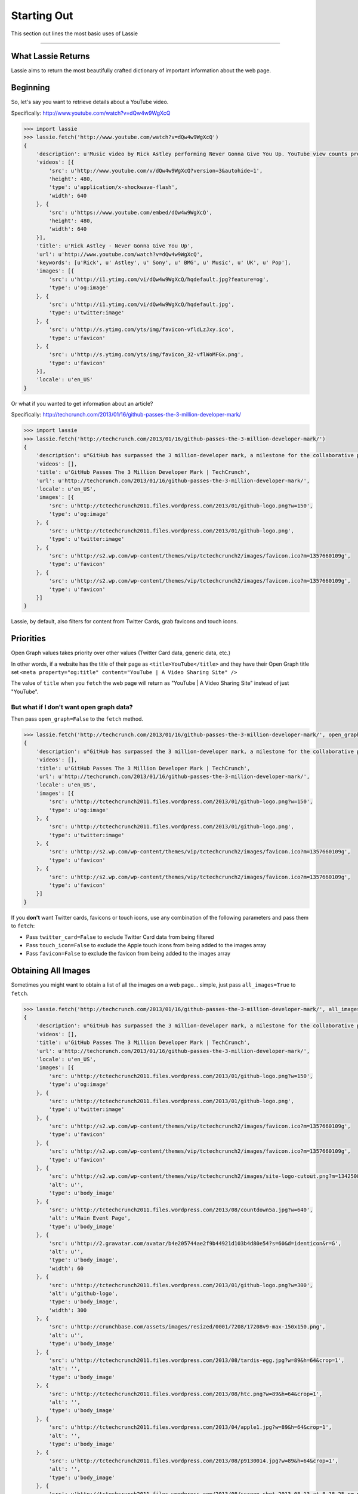 .. _starting-out:

Starting Out
============

This section out lines the most basic uses of Lassie

*******************************************************************************

What Lassie Returns
-------------------

Lassie aims to return the most beautifully crafted dictionary of important information about the web page.

Beginning
---------

So, let's say you want to retrieve details about a YouTube video.

Specifically: http://www.youtube.com/watch?v=dQw4w9WgXcQ

.. code-block:: python

    >>> import lassie
    >>> lassie.fetch('http://www.youtube.com/watch?v=dQw4w9WgXcQ')
    {
        'description': u'Music video by Rick Astley performing Never Gonna Give You Up. YouTube view counts pre-VEVO: 2,573,462 (C) 1987 PWL',
        'videos': [{
            'src': u'http://www.youtube.com/v/dQw4w9WgXcQ?version=3&autohide=1',
            'height': 480,
            'type': u'application/x-shockwave-flash',
            'width': 640
        }, {
            'src': u'https://www.youtube.com/embed/dQw4w9WgXcQ',
            'height': 480,
            'width': 640
        }],
        'title': u'Rick Astley - Never Gonna Give You Up',
        'url': u'http://www.youtube.com/watch?v=dQw4w9WgXcQ',
        'keywords': [u'Rick', u' Astley', u' Sony', u' BMG', u' Music', u' UK', u' Pop'],
        'images': [{
            'src': u'http://i1.ytimg.com/vi/dQw4w9WgXcQ/hqdefault.jpg?feature=og',
            'type': u'og:image'
        }, {
            'src': u'http://i1.ytimg.com/vi/dQw4w9WgXcQ/hqdefault.jpg',
            'type': u'twitter:image'
        }, {
            'src': u'http://s.ytimg.com/yts/img/favicon-vfldLzJxy.ico',
            'type': u'favicon'
        }, {
            'src': u'http://s.ytimg.com/yts/img/favicon_32-vflWoMFGx.png',
            'type': u'favicon'
        }],
        'locale': u'en_US'
    }

Or what if you wanted to get information about an article?

Specifically: http://techcrunch.com/2013/01/16/github-passes-the-3-million-developer-mark/

.. code-block:: python

    >>> import lassie
    >>> lassie.fetch('http://techcrunch.com/2013/01/16/github-passes-the-3-million-developer-mark/')
    {
        'description': u"GitHub has surpassed the 3 million-developer mark, a milestone for the collaborative platform for application development.\xa0GitHub said it happened Monday night on the first day of the company's\xa0all-hands winter summit. Launched\xa0in April 2008, GitHub\xa0celebrated\xa0its first million users in..",
        'videos': [],
        'title': u'GitHub Passes The 3 Million Developer Mark | TechCrunch',
        'url': u'http://techcrunch.com/2013/01/16/github-passes-the-3-million-developer-mark/',
        'locale': u'en_US',
        'images': [{
            'src': u'http://tctechcrunch2011.files.wordpress.com/2013/01/github-logo.png?w=150',
            'type': u'og:image'
        }, {
            'src': u'http://tctechcrunch2011.files.wordpress.com/2013/01/github-logo.png',
            'type': u'twitter:image'
        }, {
            'src': u'http://s2.wp.com/wp-content/themes/vip/tctechcrunch2/images/favicon.ico?m=1357660109g',
            'type': u'favicon'
        }, {
            'src': u'http://s2.wp.com/wp-content/themes/vip/tctechcrunch2/images/favicon.ico?m=1357660109g',
            'type': u'favicon'
        }]
    }

Lassie, by default, also filters for content from Twitter Cards, grab favicons and touch icons.

Priorities
----------

Open Graph values takes priority over other values (Twitter Card data, generic data, etc.)

In other words, if a website has the title of their page as ``<title>YouTube</title>`` and they have their Open Graph title set ``<meta property="og:title" content="YouTube | A Video Sharing Site" />``

The value of ``title`` when you ``fetch`` the web page will return as "YouTube | A Video Sharing Site" instead of just "YouTube".

But what if I don't want open graph data?
^^^^^^^^^^^^^^^^^^^^^^^^^^^^^^^^^^^^^^^^^

Then pass ``open_graph=False`` to the ``fetch`` method.

.. code-block:: python

    >>> lassie.fetch('http://techcrunch.com/2013/01/16/github-passes-the-3-million-developer-mark/', open_graph=False)
    {
        'description': u"GitHub has surpassed the 3 million-developer mark, a milestone for the collaborative platform for application development.\xa0GitHub said it happened Monday night on the first day of the company's\xa0all-hands winter summit. Launched\xa0in April 2008, GitHub\xa0celebrated\xa0its first million users in..",
        'videos': [],
        'title': u'GitHub Passes The 3 Million Developer Mark | TechCrunch',
        'url': u'http://techcrunch.com/2013/01/16/github-passes-the-3-million-developer-mark/',
        'locale': u'en_US',
        'images': [{
            'src': u'http://tctechcrunch2011.files.wordpress.com/2013/01/github-logo.png?w=150',
            'type': u'og:image'
        }, {
            'src': u'http://tctechcrunch2011.files.wordpress.com/2013/01/github-logo.png',
            'type': u'twitter:image'
        }, {
            'src': u'http://s2.wp.com/wp-content/themes/vip/tctechcrunch2/images/favicon.ico?m=1357660109g',
            'type': u'favicon'
        }, {
            'src': u'http://s2.wp.com/wp-content/themes/vip/tctechcrunch2/images/favicon.ico?m=1357660109g',
            'type': u'favicon'
        }]
    }

If you **don't** want Twitter cards, favicons or touch icons, use any combination of the following parameters and pass them to ``fetch``:

- Pass ``twitter_card=False`` to exclude Twitter Card data from being filtered
- Pass ``touch_icon=False`` to exclude the Apple touch icons from being added to the images array
- Pass ``favicon=False`` to exclude the favicon from being added to the images array

Obtaining All Images
--------------------

Sometimes you might want to obtain a list of all the images on a web page... simple, just pass ``all_images=True`` to ``fetch``.

.. code-block:: python

    >>> lassie.fetch('http://techcrunch.com/2013/01/16/github-passes-the-3-million-developer-mark/', all_images=True)
    {
        'description': u"GitHub has surpassed the 3 million-developer mark, a milestone for the collaborative platform for application development.\xa0GitHub said it happened Monday night on the first day of the company's\xa0all-hands winter summit. Launched\xa0in April 2008, GitHub\xa0celebrated\xa0its first million users in..",
        'videos': [],
        'title': u'GitHub Passes The 3 Million Developer Mark | TechCrunch',
        'url': u'http://techcrunch.com/2013/01/16/github-passes-the-3-million-developer-mark/',
        'locale': u'en_US',
        'images': [{
            'src': u'http://tctechcrunch2011.files.wordpress.com/2013/01/github-logo.png?w=150',
            'type': u'og:image'
        }, {
            'src': u'http://tctechcrunch2011.files.wordpress.com/2013/01/github-logo.png',
            'type': u'twitter:image'
        }, {
            'src': u'http://s2.wp.com/wp-content/themes/vip/tctechcrunch2/images/favicon.ico?m=1357660109g',
            'type': u'favicon'
        }, {
            'src': u'http://s2.wp.com/wp-content/themes/vip/tctechcrunch2/images/favicon.ico?m=1357660109g',
            'type': u'favicon'
        }, {
            'src': u'http://s2.wp.com/wp-content/themes/vip/tctechcrunch2/images/site-logo-cutout.png?m=1342508617g',
            'alt': u'',
            'type': u'body_image'
        }, {
            'src': u'http://tctechcrunch2011.files.wordpress.com/2013/08/countdown5a.jpg?w=640',
            'alt': u'Main Event Page',
            'type': u'body_image'
        }, {
            'src': u'http://2.gravatar.com/avatar/b4e205744ae2f9b44921d103b4d80e54?s=60&d=identicon&r=G',
            'alt': u'',
            'type': u'body_image',
            'width': 60
        }, {
            'src': u'http://tctechcrunch2011.files.wordpress.com/2013/01/github-logo.png?w=300',
            'alt': u'github-logo',
            'type': u'body_image',
            'width': 300
        }, {
            'src': u'http://crunchbase.com/assets/images/resized/0001/7208/17208v9-max-150x150.png',
            'alt': u'',
            'type': u'body_image'
        }, {
            'src': u'http://tctechcrunch2011.files.wordpress.com/2013/08/tardis-egg.jpg?w=89&h=64&crop=1',
            'alt': '',
            'type': u'body_image'
        }, {
            'src': u'http://tctechcrunch2011.files.wordpress.com/2013/08/htc.png?w=89&h=64&crop=1',
            'alt': '',
            'type': u'body_image'
        }, {
            'src': u'http://tctechcrunch2011.files.wordpress.com/2013/04/apple1.jpg?w=89&h=64&crop=1',
            'alt': '',
            'type': u'body_image'
        }, {
            'src': u'http://tctechcrunch2011.files.wordpress.com/2013/08/p9130014.jpg?w=89&h=64&crop=1',
            'alt': '',
            'type': u'body_image'
        }, {
            'src': u'http://tctechcrunch2011.files.wordpress.com/2013/08/screen-shot-2013-08-13-at-8-18-25-pm.png?w=89&h=64&crop=1',
            'alt': '',
            'type': u'body_image'
        }, {
            'src': u'http://tctechcrunch2011.files.wordpress.com/2013/08/24112v5-max-250x250.jpg?w=89&h=63&crop=1',
            'alt': '',
            'type': u'body_image'
        }, {
            'src': u'http://tctechcrunch2011.files.wordpress.com/2013/08/flexible-display.jpg?w=89&h=64&crop=1',
            'alt': '',
            'type': u'body_image'
        }, {
            'src': u'http://tctechcrunch2011.files.wordpress.com/2013/08/screen-shot-2013-08-14-at-11-52-50-am.png?w=89&h=64&crop=1',
            'alt': '',
            'type': u'body_image'
        }, {
            'src': u'http://tctechcrunch2011.files.wordpress.com/2013/08/screen-shot-2013-08-14-at-10-23-20-am.png?w=89&h=64&crop=1',
            'alt': '',
            'type': u'body_image'
        }, {
            'src': u'http://tctechcrunch2011.files.wordpress.com/2013/08/google-quick-answer-hotel-1-png.jpg?w=89&h=64&crop=1',
            'alt': '',
            'type': u'body_image'
        }, {
            'src': u'http://tctechcrunch2011.files.wordpress.com/2013/08/ashton-kutcher-jobs.jpg?w=89&h=64&crop=1',
            'alt': '',
            'type': u'body_image'
        }, {
            'src': u'http://tctechcrunch2011.files.wordpress.com/2013/08/surface-14.jpg?w=89&h=64&crop=1',
            'alt': '',
            'type': u'body_image'
        }, {
            'src': u'http://tctechcrunch2011.files.wordpress.com/2013/08/peter-deng-instagram.jpg?w=89&h=64&crop=1',
            'alt': '',
            'type': u'body_image'
        }, {
            'src': u'http://tctechcrunch2011.files.wordpress.com/2013/08/marketplace-flow.png?w=89&h=64&crop=1',
            'alt': '',
            'type': u'body_image'
        }]
    }

*******************************************************************************

So, now you know the basics. What if you don't want to declare params *every* time to the ``fetch`` method? Head over to the :ref:`advanced usage <advanced-usage>` section to learn about the ``Lassie`` class.
